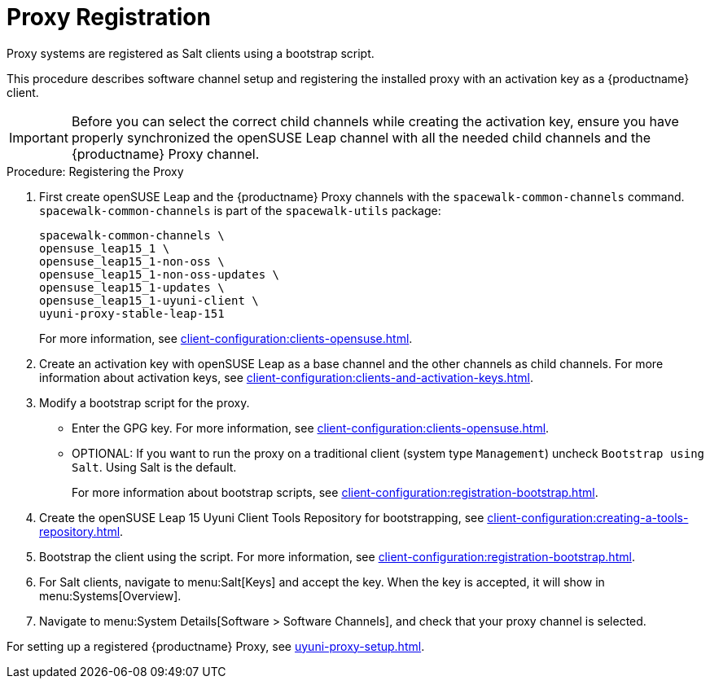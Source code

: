 [[proxy-register]]
= Proxy Registration

Proxy systems are registered as Salt clients using a bootstrap script.

This procedure describes software channel setup and registering the installed proxy with an activation key as a {productname} client.

[IMPORTANT]
====
Before you can select the correct child channels while creating the activation key, ensure you have properly synchronized the openSUSE Leap channel with all the needed child channels and the {productname} Proxy channel.
====

// ==>>>> uyuni-proxy-stable-leap-151 channel


[[proxy-register-procedure]]
.Procedure: Registering the Proxy

. First create openSUSE Leap and the {productname} Proxy channels with the [command]``spacewalk-common-channels`` command.
[command]``spacewalk-common-channels`` is part of the [package]``spacewalk-utils`` package:
+
----
spacewalk-common-channels \
opensuse_leap15_1 \
opensuse_leap15_1-non-oss \
opensuse_leap15_1-non-oss-updates \
opensuse_leap15_1-updates \
opensuse_leap15_1-uyuni-client \
uyuni-proxy-stable-leap-151
----
+
For more information, see xref:client-configuration:clients-opensuse.adoc[].

. Create an activation key with openSUSE Leap as a base channel and the other channels as child channels.
For more information about activation keys, see xref:client-configuration:clients-and-activation-keys.adoc[].
+

// // .Proxy Activation Key
// // image::proxy-key.png[]
// +
// ////
// . From the [guimenu]``Child Channels`` listing select the recommended
// channels by clicking the ``include recommended`` icon:
// +
// * SLE-Module-Basesystem15-SP1-Pool
// * SLE-Module-Basesystem15-SP1-Updates
// * SLE-Module-Server-Applications15-SP1-Pool
// * SLE-Module-Server-Applications15-SP1-Updates
// * SLE-Module-SUSE-Manager-Proxy-4.0-Pool
// * SLE-Module-SUSE-Manager-Proxy-4.0-Updates
// +
// The [systemitem]``SLE-Product-SUSE-Manager-Proxy-4.0-Updates`` channel is mandatory.
// +
// .Base and Child Proxy Channel
// image::proxy-child.png[]


. Modify a bootstrap script for the proxy.
* Enter the GPG key.
For more information, see xref:client-configuration:clients-opensuse.adoc[].
* OPTIONAL: If you want to run the proxy on a traditional client (system type ``Management``) uncheck [guimenu]``Bootstrap using Salt``.
Using Salt is the default.
+
// FIXME: I do not know whether changing to traditional is actually possible
+
// What's up with:
// Enable Remote Configuration
// Enable Remote Commands
+
For more information about bootstrap scripts, see
xref:client-configuration:registration-bootstrap.adoc[].
+

// .Modifying Bootstrap Script
// image::proxy-bootstrap.png[]

. Create the openSUSE Leap 15 Uyuni Client Tools Repository for bootstrapping, see xref:client-configuration:creating-a-tools-repository.adoc[].
. Bootstrap the client using the script.
For more information, see xref:client-configuration:registration-bootstrap.adoc[].
. For Salt clients, navigate to menu:Salt[Keys] and accept the key.
When the key is accepted, it will show in menu:Systems[Overview].
. Navigate to menu:System Details[Software > Software Channels], and check that your proxy channel is selected.
+

// .Proxy Channels
// image::sles15-proxy-channels.png[]

For setting up a registered {productname} Proxy, see
xref:uyuni-proxy-setup.adoc[].
